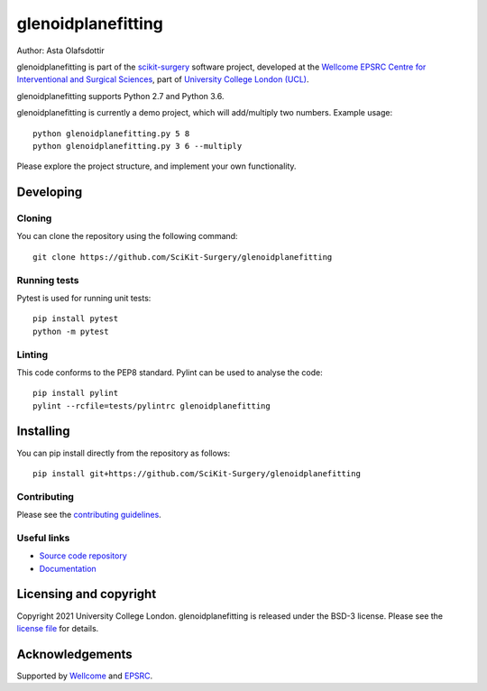 glenoidplanefitting
===============================

.. image:: https://github.com/SciKit-Surgery/glenoidplanefitting/raw/master/skglenoid_logo.png
   :height: 128px
   :width: 128px
   :target: https://github.com/SciKit-Surgery/glenoidplanefitting
   :alt: Logo

.. image:: https://github.com/SciKit-Surgery/glenoidplanefitting/workflows/.github/workflows/ci.yml/badge.svg
   :target: https://github.com/SciKit-Surgery/glenoidplanefitting/actions
   :alt: GitLab-CI test status

.. image:: https://coveralls.io/repos/github/SciKit-Surgery/glenoidplanefitting/badge.svg?branch=master&service=github
    :target: https://coveralls.io/github/SciKit-Surgery/glenoidplanefitting?branch=master
    :alt: Test coverage

.. image:: https://readthedocs.org/projects/glenoidplanefitting/badge/?version=latest
    :target: http://glenoidplanefitting.readthedocs.io/en/latest/?badge=latest
    :alt: Documentation Status



Author: Asta Olafsdottir

glenoidplanefitting is part of the `scikit-surgery`_ software project, developed at the `Wellcome EPSRC Centre for Interventional and Surgical Sciences`_, part of `University College London (UCL)`_.

glenoidplanefitting supports Python 2.7 and Python 3.6.

glenoidplanefitting is currently a demo project, which will add/multiply two numbers. Example usage:

::

    python glenoidplanefitting.py 5 8
    python glenoidplanefitting.py 3 6 --multiply

Please explore the project structure, and implement your own functionality.

Developing
----------

Cloning
^^^^^^^

You can clone the repository using the following command:

::

    git clone https://github.com/SciKit-Surgery/glenoidplanefitting


Running tests
^^^^^^^^^^^^^
Pytest is used for running unit tests:
::

    pip install pytest
    python -m pytest


Linting
^^^^^^^

This code conforms to the PEP8 standard. Pylint can be used to analyse the code:

::

    pip install pylint
    pylint --rcfile=tests/pylintrc glenoidplanefitting


Installing
----------

You can pip install directly from the repository as follows:

::

    pip install git+https://github.com/SciKit-Surgery/glenoidplanefitting



Contributing
^^^^^^^^^^^^

Please see the `contributing guidelines`_.


Useful links
^^^^^^^^^^^^

* `Source code repository`_
* `Documentation`_


Licensing and copyright
-----------------------

Copyright 2021 University College London.
glenoidplanefitting is released under the BSD-3 license. Please see the `license file`_ for details.


Acknowledgements
----------------

Supported by `Wellcome`_ and `EPSRC`_.


.. _`Wellcome EPSRC Centre for Interventional and Surgical Sciences`: http://www.ucl.ac.uk/weiss
.. _`source code repository`: https://github.com/SciKit-Surgery/glenoidplanefitting
.. _`Documentation`: https://glenoidplanefitting.readthedocs.io
.. _`scikit-surgery`: https://github.com/UCL/scikit-surgery/wiki
.. _`University College London (UCL)`: http://www.ucl.ac.uk/
.. _`Wellcome`: https://wellcome.ac.uk/
.. _`EPSRC`: https://www.epsrc.ac.uk/
.. _`contributing guidelines`: https://github.com/SciKit-Surgery/glenoidplanefitting/blob/master/CONTRIBUTING.rst
.. _`license file`: https://github.com/SciKit-Surgery/glenoidplanefitting/blob/master/LICENSE

